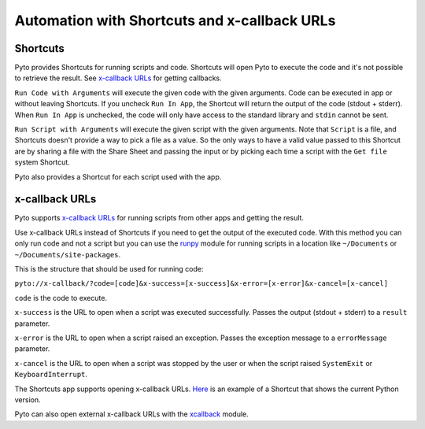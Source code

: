 Automation with Shortcuts and x-callback URLs
=============================================

Shortcuts
---------

Pyto provides Shortcuts for running scripts and code. Shortcuts will open Pyto to execute the code and it's not possible to retrieve the result. See `x-callback URLs <#x-callback URLs>`_ for getting callbacks.

``Run Code with Arguments`` will execute the given code with the given arguments. Code can be executed in app or without leaving Shortcuts. If you uncheck ``Run In App``, the Shortcut will return the output of the code (stdout + stderr). When ``Run In App`` is unchecked, the code will only have access to the standard library and ``stdin`` cannot be sent.

``Run Script with Arguments`` will execute the given script with the given arguments. Note that ``Script`` is a file, and Shortcuts doesn't provide a way to pick a file as a value. So the only ways to have a valid value passed to this Shortcut are by sharing a file with the Share Sheet and passing the input or by picking each time a script with the ``Get file`` system Shortcut.

Pyto also provides a Shortcut for each script used with the app.

x-callback URLs
---------------

Pyto supports `x-callback URLs <http://x-callback-url.com>`__ for running scripts from other apps and getting the result.

Use x-callback URLs instead of Shortcuts if you need to get the output of the executed code. With this method you can only run code and not a script but you can use the `runpy <https://docs.python.org/3/library/runpy.html>`__ module for running scripts in a location like ``~/Documents`` or ``~/Documents/site-packages``.

This is the structure that should be used for running code:

``pyto://x-callback/?code=[code]&x-success=[x-success]&x-error=[x-error]&x-cancel=[x-cancel]``

``code`` is the code to execute.

``x-success`` is the URL to open when a script was executed successfully. Passes the output (stdout + stderr) to a ``result`` parameter.

``x-error`` is the URL to open when a script raised an exception. Passes the exception message to a ``errorMessage`` parameter.

``x-cancel`` is the URL to open when a script was stopped by the user or when the script raised ``SystemExit`` or ``KeyboardInterrupt``.


The Shortcuts app supports opening x-callback URLs. `Here <https://www.icloud.com/shortcuts/b85b8afe92e54dc9b54be5ab1495995f>`__ is an example of a Shortcut that shows the current Python version.

Pyto can also open external x-callback URLs with the `xcallback <xcallback.html>`__ module.
